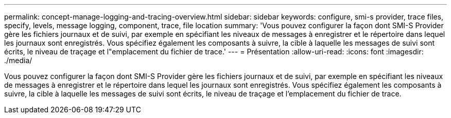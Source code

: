---
permalink: concept-manage-logging-and-tracing-overview.html 
sidebar: sidebar 
keywords: configure, smi-s provider, trace files, specify, levels, message logging, component, trace, file location 
summary: 'Vous pouvez configurer la façon dont SMI-S Provider gère les fichiers journaux et de suivi, par exemple en spécifiant les niveaux de messages à enregistrer et le répertoire dans lequel les journaux sont enregistrés. Vous spécifiez également les composants à suivre, la cible à laquelle les messages de suivi sont écrits, le niveau de traçage et l"emplacement du fichier de trace.' 
---
= Présentation
:allow-uri-read: 
:icons: font
:imagesdir: ./media/


[role="lead"]
Vous pouvez configurer la façon dont SMI-S Provider gère les fichiers journaux et de suivi, par exemple en spécifiant les niveaux de messages à enregistrer et le répertoire dans lequel les journaux sont enregistrés. Vous spécifiez également les composants à suivre, la cible à laquelle les messages de suivi sont écrits, le niveau de traçage et l'emplacement du fichier de trace.
